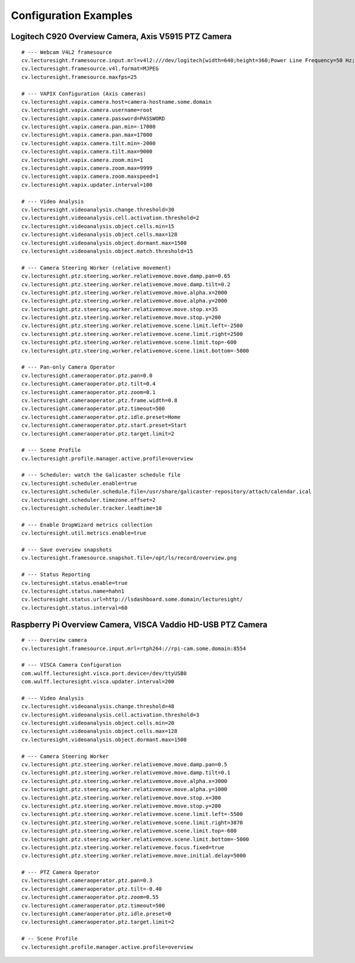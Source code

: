 Configuration Examples
======================

Logitech C920 Overview Camera, Axis V5915 PTZ Camera
----------------------------------------------------

::

    # --- Webcam V4L2 framesource
    cv.lecturesight.framesource.input.mrl=v4l2:///dev/logitech[width=640;height=360;Power Line Frequency=50 Hz;Focus, Auto=0;Focus (absolute)=0;Zoom, Absolute=200]
    cv.lecturesight.framesource.v4l.format=MJPEG
    cv.lecturesight.framesource.maxfps=25

    # --- VAPIX Configuration (Axis cameras)
    cv.lecturesight.vapix.camera.host=camera-hostname.some.domain
    cv.lecturesight.vapix.camera.username=root
    cv.lecturesight.vapix.camera.password=PASSWORD
    cv.lecturesight.vapix.camera.pan.min=-17000
    cv.lecturesight.vapix.camera.pan.max=17000
    cv.lecturesight.vapix.camera.tilt.min=-2000
    cv.lecturesight.vapix.camera.tilt.max=9000
    cv.lecturesight.vapix.camera.zoom.min=1
    cv.lecturesight.vapix.camera.zoom.max=9999
    cv.lecturesight.vapix.camera.zoom.maxspeed=1
    cv.lecturesight.vapix.updater.interval=100

    # --- Video Analysis
    cv.lecturesight.videoanalysis.change.threshold=30
    cv.lecturesight.videoanalysis.cell.activation.threshold=2
    cv.lecturesight.videoanalysis.object.cells.min=15
    cv.lecturesight.videoanalysis.object.cells.max=128
    cv.lecturesight.videoanalysis.object.dormant.max=1500
    cv.lecturesight.videoanalysis.object.match.threshold=15

    # --- Camera Steering Worker (relative movement)
    cv.lecturesight.ptz.steering.worker.relativemove.move.damp.pan=0.65
    cv.lecturesight.ptz.steering.worker.relativemove.move.damp.tilt=0.2
    cv.lecturesight.ptz.steering.worker.relativemove.move.alpha.x=2000
    cv.lecturesight.ptz.steering.worker.relativemove.move.alpha.y=2000
    cv.lecturesight.ptz.steering.worker.relativemove.move.stop.x=35
    cv.lecturesight.ptz.steering.worker.relativemove.move.stop.y=200
    cv.lecturesight.ptz.steering.worker.relativemove.scene.limit.left=-2500
    cv.lecturesight.ptz.steering.worker.relativemove.scene.limit.right=2500
    cv.lecturesight.ptz.steering.worker.relativemove.scene.limit.top=-600
    cv.lecturesight.ptz.steering.worker.relativemove.scene.limit.bottom=-5000

    # --- Pan-only Camera Operator
    cv.lecturesight.cameraoperator.ptz.pan=0.0
    cv.lecturesight.cameraoperator.ptz.tilt=0.4
    cv.lecturesight.cameraoperator.ptz.zoom=0.1
    cv.lecturesight.cameraoperator.ptz.frame.width=0.8
    cv.lecturesight.cameraoperator.ptz.timeout=500
    cv.lecturesight.cameraoperator.ptz.idle.preset=Home
    cv.lecturesight.cameraoperator.ptz.start.preset=Start
    cv.lecturesight.cameraoperator.ptz.target.limit=2

    # --- Scene Profile
    cv.lecturesight.profile.manager.active.profile=overview

    # --- Scheduler: watch the Galicaster schedule file
    cv.lecturesight.scheduler.enable=true
    cv.lecturesight.scheduler.schedule.file=/usr/share/galicaster-repository/attach/calendar.ical
    cv.lecturesight.scheduler.timezone.offset=2
    cv.lecturesight.scheduler.tracker.leadtime=10

    # --- Enable DropWizard metrics collection
    cv.lecturesight.util.metrics.enable=true

    # --- Save overview snapshots
    cv.lecturesight.framesource.snapshot.file=/opt/ls/record/overview.png

    # --- Status Reporting
    cv.lecturesight.status.enable=true
    cv.lecturesight.status.name=hahn1
    cv.lecturesight.status.url=http://lsdashboard.some.domain/lecturesight/
    cv.lecturesight.status.interval=60

Raspberry Pi Overview Camera, VISCA Vaddio HD-USB PTZ Camera
------------------------------------------------------------

::

    # --- Overview camera
    cv.lecturesight.framesource.input.mrl=rtph264://rpi-cam.some.domain:8554

    # --- VISCA Camera Configuration
    com.wulff.lecturesight.visca.port.device=/dev/ttyUSB0
    com.wulff.lecturesight.visca.updater.interval=200

    # --- Video Analysis
    cv.lecturesight.videoanalysis.change.threshold=48
    cv.lecturesight.videoanalysis.cell.activation.threshold=3
    cv.lecturesight.videoanalysis.object.cells.min=20
    cv.lecturesight.videoanalysis.object.cells.max=128
    cv.lecturesight.videoanalysis.object.dormant.max=1500

    # --- Camera Steering Worker
    cv.lecturesight.ptz.steering.worker.relativemove.move.damp.pan=0.5
    cv.lecturesight.ptz.steering.worker.relativemove.move.damp.tilt=0.1
    cv.lecturesight.ptz.steering.worker.relativemove.move.alpha.x=3000
    cv.lecturesight.ptz.steering.worker.relativemove.move.alpha.y=1000
    cv.lecturesight.ptz.steering.worker.relativemove.move.stop.x=300
    cv.lecturesight.ptz.steering.worker.relativemove.move.stop.y=200
    cv.lecturesight.ptz.steering.worker.relativemove.scene.limit.left=-5500
    cv.lecturesight.ptz.steering.worker.relativemove.scene.limit.right=3870
    cv.lecturesight.ptz.steering.worker.relativemove.scene.limit.top=-600
    cv.lecturesight.ptz.steering.worker.relativemove.scene.limit.bottom=-5000
    cv.lecturesight.ptz.steering.worker.relativemove.focus.fixed=true
    cv.lecturesight.ptz.steering.worker.relativemove.move.initial.delay=5000

    # --- PTZ Camera Operator
    cv.lecturesight.cameraoperator.ptz.pan=0.3
    cv.lecturesight.cameraoperator.ptz.tilt=-0.40
    cv.lecturesight.cameraoperator.ptz.zoom=0.55
    cv.lecturesight.cameraoperator.ptz.timeout=500
    cv.lecturesight.cameraoperator.ptz.idle.preset=0
    cv.lecturesight.cameraoperator.ptz.target.limit=2

    # -- Scene Profile
    cv.lecturesight.profile.manager.active.profile=overview

